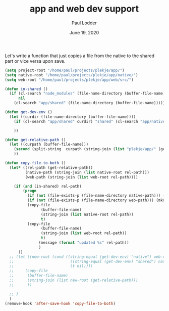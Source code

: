 #+BIND: org-export-use-babel nil
#+TITLE: app and web dev support
#+AUTHOR: Paul Lodder
#+EMAIL: <paul_lodder@live.nl>
#+DATE: June 19, 2020
#+LATEX: \setlength\parindent{0pt}
#+LaTeX_HEADER: \usepackage{minted}
#+LATEX_HEADER: \usepackage[margin=0.8in]{geometry}
#+LATEX_HEADER_EXTRA:  \usepackage{mdframed}
#+LATEX_HEADER_EXTRA: \BeforeBeginEnvironment{minted}{\begin{mdframed}}
#+LATEX_HEADER_EXTRA: \AfterEndEnvironment{minted}{\end{mdframed}}
#+MACRO: NEWLINE @@latex:\\@@ @@html:<br>@@
#+PROPERTY: header-args :exports both :session app-web :cache :results value
#+OPTIONS: ^:nil
#+LATEX_COMPILER: pdflatex
Let's write a function that just copies a file from the native to the shared
part or vice versa upon save.

#+BEGIN_SRC emacs-lisp
(setq project-root "/home/paul/projects/plekje/app/")
(setq native-root "/home/paul/projects/plekje/app/native/")
(setq web-root "/home/paul/projects/plekje/app/web/src/")

(defun in-shared ()
  (if (cl-search "node_modules" (file-name-directory (buffer-file-name)))
      nil
    (cl-search "app/shared" (file-name-directory (buffer-file-name)))))

(defun get-dev-env ()
  (let ((curdir (file-name-directory (buffer-file-name))))
    (if (cl-search "app/shared" curdir) "shared" (cl-search "app/native" curdir) "native")

    ))

(defun get-relative-path ()
  (let ((curpath (buffer-file-name)))
    (second (split-string  curpath (string-join (list "plekje/app/" (get-dev-env)))))
    ))

(defun copy-file-to-both ()
  (let* ((rel-path (get-relative-path))
         (native-path (string-join (list native-root rel-path)))
         (web-path (string-join (list web-root rel-path))))

    (if (and (in-shared) rel-path)
        (progn
          (if (not (file-exists-p (file-name-directory native-path))) (mkdir (file-name-directory native-path) t))
          (if (not (file-exists-p (file-name-directory web-path))) (mkdir (file-name-directory web-path) t))
          (copy-file
                (buffer-file-name)
                (string-join (list native-root rel-path))
                t)
          (copy-file
                (buffer-file-name)
                (string-join (list web-root rel-path))
                t)
               (message (format "updated %s" rel-path))
               )
      ))
  ;; (let ((new-root (cond ((string-equal (get-dev-env) "native") web-root)
  ;;                         ((string-equal (get-dev-env) "shared") native-root)
  ;;                         (t nil))))
  ;;     (copy-file
  ;;      (buffer-file-name)
  ;;      (string-join (list new-root (get-relative-path)))
  ;;      t)

  ;; )
  )
(remove-hook 'after-save-hook 'copy-file-to-both)







#+END_SRC

#+RESULTS:
| rmail-after-save-hook | format-buffer |
